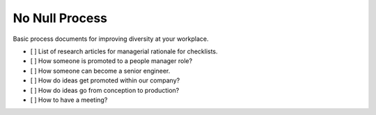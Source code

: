 .. No Null Process documentation master file, created by
   sphinx-quickstart on Mon Apr 13 09:35:02 2015.
   You can adapt this file completely to your liking, but it should at least
   contain the root `toctree` directive.

No Null Process
===========================================

Basic process documents for improving diversity at your workplace.

+ [  ] List of research articles for managerial rationale for checklists.
+ [  ] How someone is promoted to a people manager role?
+ [  ] How someone can become a senior engineer.
+ [  ] How do ideas get promoted within our company?
+ [  ] How do ideas go from conception to production?
+ [  ] How to have a meeting?
